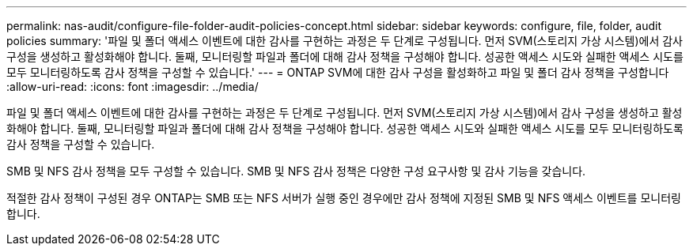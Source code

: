 ---
permalink: nas-audit/configure-file-folder-audit-policies-concept.html 
sidebar: sidebar 
keywords: configure, file, folder, audit policies 
summary: '파일 및 폴더 액세스 이벤트에 대한 감사를 구현하는 과정은 두 단계로 구성됩니다. 먼저 SVM(스토리지 가상 시스템)에서 감사 구성을 생성하고 활성화해야 합니다. 둘째, 모니터링할 파일과 폴더에 대해 감사 정책을 구성해야 합니다. 성공한 액세스 시도와 실패한 액세스 시도를 모두 모니터링하도록 감사 정책을 구성할 수 있습니다.' 
---
= ONTAP SVM에 대한 감사 구성을 활성화하고 파일 및 폴더 감사 정책을 구성합니다
:allow-uri-read: 
:icons: font
:imagesdir: ../media/


[role="lead"]
파일 및 폴더 액세스 이벤트에 대한 감사를 구현하는 과정은 두 단계로 구성됩니다. 먼저 SVM(스토리지 가상 시스템)에서 감사 구성을 생성하고 활성화해야 합니다. 둘째, 모니터링할 파일과 폴더에 대해 감사 정책을 구성해야 합니다. 성공한 액세스 시도와 실패한 액세스 시도를 모두 모니터링하도록 감사 정책을 구성할 수 있습니다.

SMB 및 NFS 감사 정책을 모두 구성할 수 있습니다. SMB 및 NFS 감사 정책은 다양한 구성 요구사항 및 감사 기능을 갖습니다.

적절한 감사 정책이 구성된 경우 ONTAP는 SMB 또는 NFS 서버가 실행 중인 경우에만 감사 정책에 지정된 SMB 및 NFS 액세스 이벤트를 모니터링합니다.
